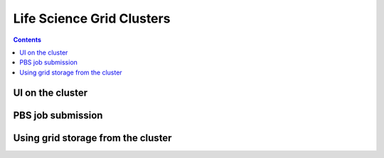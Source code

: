 Life Science Grid Clusters
***************************

.. contents:: 
    :depth: 5


.. _UI-on-cluster:

===================================
UI on the cluster
===================================

.. _pbs:

===================================
 PBS job submission
===================================
.. _grid-storage:

===================================
Using grid storage from the cluster
===================================
